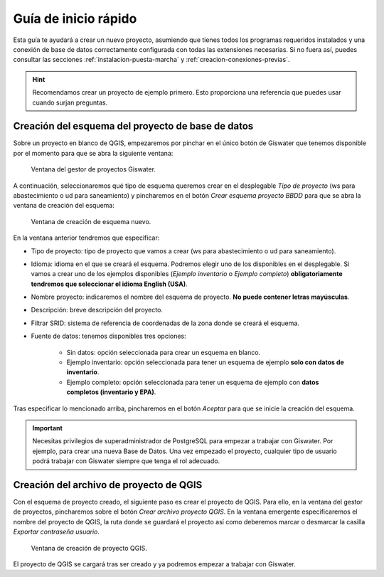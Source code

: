 =====================
Guía de inicio rápido
=====================

.. only:: html

   .. contents::
      :local:

Esta guía te ayudará a crear un nuevo proyecto, asumiendo que tienes todos los programas requeridos instalados y una conexión de base de datos correctamente configurada con todas las extensiones necesarias.
Si no fuera así, puedes consultar las secciones :ref:`instalacion-puesta-marcha` y :ref:`creacion-conexiones-previas`.

.. hint::

    Recomendamos crear un proyecto de ejemplo primero. Esto proporciona una referencia que puedes usar cuando surjan preguntas.

Creación del esquema del proyecto de base de datos
==================================================

Sobre un proyecto en blanco de QGIS, empezaremos por pinchar en el único botón de Giswater que tenemos disponible por el momento para que se abra la siguiente ventana:

.. figure:: img/gestor-pytos.png
   
    Ventana del gestor de proyectos Giswater.

A continuación, seleccionaremos qué tipo de esquema queremos crear en el desplegable *Tipo de proyecto* (ws para abastecimiento o ud para saneamiento)
y pincharemos en el botón *Crear esquema proyecto BBDD* para que se abra la ventana de creación del esquema:

.. figure:: img/crear-esquema.png
  
    Ventana de creación de esquema nuevo.

En la ventana anterior tendremos que especificar:

- Tipo de proyecto: tipo de proyecto que vamos a crear (ws para abastecimiento o ud para saneamiento).
- Idioma: idioma en el que se creará el esquema. Podremos elegir uno de los disponibles en el desplegable.
  Si vamos a crear uno de los ejemplos disponibles (*Ejemplo inventario* o *Ejemplo completo*) **obligatoriamente tendremos que seleccionar el idioma English (USA)**.
- Nombre proyecto: indicaremos el nombre del esquema de proyecto. **No puede contener letras mayúsculas**.
- Descripción: breve descripción del proyecto.
- Filtrar SRID: sistema de referencia de coordenadas de la zona donde se creará el esquema.
- Fuente de datos: tenemos disponibles tres opciones:

    - Sin datos: opción seleccionada para crear un esquema en blanco.
    - Ejemplo inventario: opción seleccionada para tener un esquema de ejemplo **solo con datos de inventario**.
    - Ejemplo completo: opción seleccionada para tener un esquema de ejemplo con **datos completos (inventario y EPA)**.

Tras especificar lo mencionado arriba, pincharemos en el botón *Aceptar* para que se inicie la creación del esquema.

.. important::

    Necesitas privilegios de superadministrador de PostgreSQL para empezar a trabajar con Giswater. Por ejemplo, para crear una nueva Base de Datos.
    Una vez empezado el proyecto, cualquier tipo de usuario podrá trabajar con Giswater siempre que tenga el rol adecuado.

Creación del archivo de proyecto de QGIS
========================================

Con el esquema de proyecto creado, el siguiente paso es crear el proyecto de QGIS. Para ello, en la ventana del gestor de proyectos, pincharemos sobre el botón *Crear archivo proyecto QGIS*.
En la ventana emergente especificaremos el nombre del proyecto de QGIS, la ruta donde se guardará el proyecto así como deberemos marcar o desmarcar la casilla *Exportar contraseña usuario*.

.. figure:: img/crear-pyto.png
   
    Ventana de creación de proyecto QGIS.

El proyecto de QGIS se cargará tras ser creado y ya podremos empezar a trabajar con Giswater.



